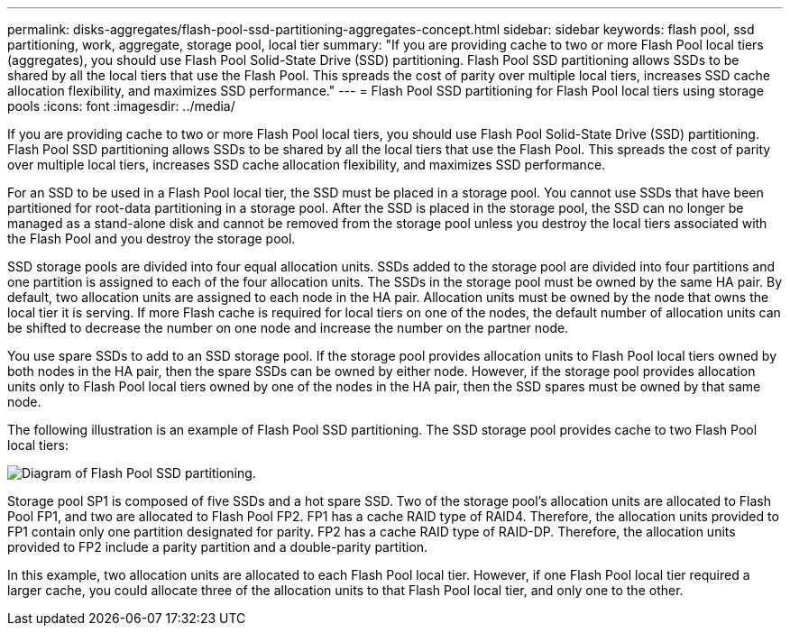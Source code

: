 ---
permalink: disks-aggregates/flash-pool-ssd-partitioning-aggregates-concept.html
sidebar: sidebar
keywords: flash pool, ssd partitioning, work, aggregate, storage pool, local tier
summary: "If you are providing cache to two or more Flash Pool local tiers (aggregates), you should use Flash Pool Solid-State Drive (SSD) partitioning. Flash Pool SSD partitioning allows SSDs to be shared by all the local tiers that use the Flash Pool. This spreads the cost of parity over multiple local tiers, increases SSD cache allocation flexibility, and maximizes SSD performance."
---
= Flash Pool SSD partitioning for Flash Pool local tiers using storage pools
:icons: font
:imagesdir: ../media/

[.lead]
If you are providing cache to two or more Flash Pool local tiers, you should use Flash Pool Solid-State Drive (SSD) partitioning. Flash Pool SSD partitioning allows SSDs to be shared by all the local tiers that use the Flash Pool. This spreads the cost of parity over multiple local tiers, increases SSD cache allocation flexibility, and maximizes SSD performance.

For an SSD to be used in a Flash Pool local tier, the SSD must be placed in a storage pool. You cannot use SSDs that have been partitioned for root-data partitioning in a storage pool. After the SSD is placed in the storage pool, the SSD can no longer be managed as a stand-alone disk and cannot be removed from the storage pool unless you destroy the local tiers associated with the Flash Pool and you destroy the storage pool.

SSD storage pools are divided into four equal allocation units. SSDs added to the storage pool are divided into four partitions and one partition is assigned to each of the four allocation units. The SSDs in the storage pool must be owned by the same HA pair. By default, two allocation units are assigned to each node in the HA pair. Allocation units must be owned by the node that owns the local tier it is serving. If more Flash cache is required for local tiers on one of the nodes, the default number of allocation units can be shifted to decrease the number on one node and increase the number on the partner node.

You use spare SSDs to add to an SSD storage pool. If the storage pool provides allocation units to Flash Pool local tiers owned by both nodes in the HA pair, then the spare SSDs can be owned by either node. However, if the storage pool provides allocation units only to Flash Pool local tiers owned by one of the nodes in the HA pair, then the SSD spares must be owned by that same node.

The following illustration is an example of Flash Pool SSD partitioning. The SSD storage pool provides cache to two Flash Pool local tiers:

image:shared-ssds-overview.gif[Diagram of Flash Pool SSD partitioning.]

Storage pool SP1 is composed of five SSDs and a hot spare SSD. Two of the storage pool's allocation units are allocated to Flash Pool FP1, and two are allocated to Flash Pool FP2. FP1 has a cache RAID type of RAID4. Therefore, the allocation units provided to FP1 contain only one partition designated for parity. FP2 has a cache RAID type of RAID-DP. Therefore, the allocation units provided to FP2 include a parity partition and a double-parity partition.

In this example, two allocation units are allocated to each Flash Pool local tier. However, if one Flash Pool local tier required a larger cache, you could allocate three of the allocation units to that Flash Pool local tier, and only one to the other.

// 2025-Mar-4, ONTAPDOC-2850
// 2023-Feb-27, ONTAPDOC-845
// BURT 1485072, 08-30-2022
